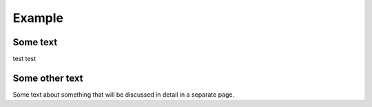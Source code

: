 *******
Example
*******


Some text
=========

test test

Some other text
===============

Some text about something that will be discussed in detail in a separate page.
